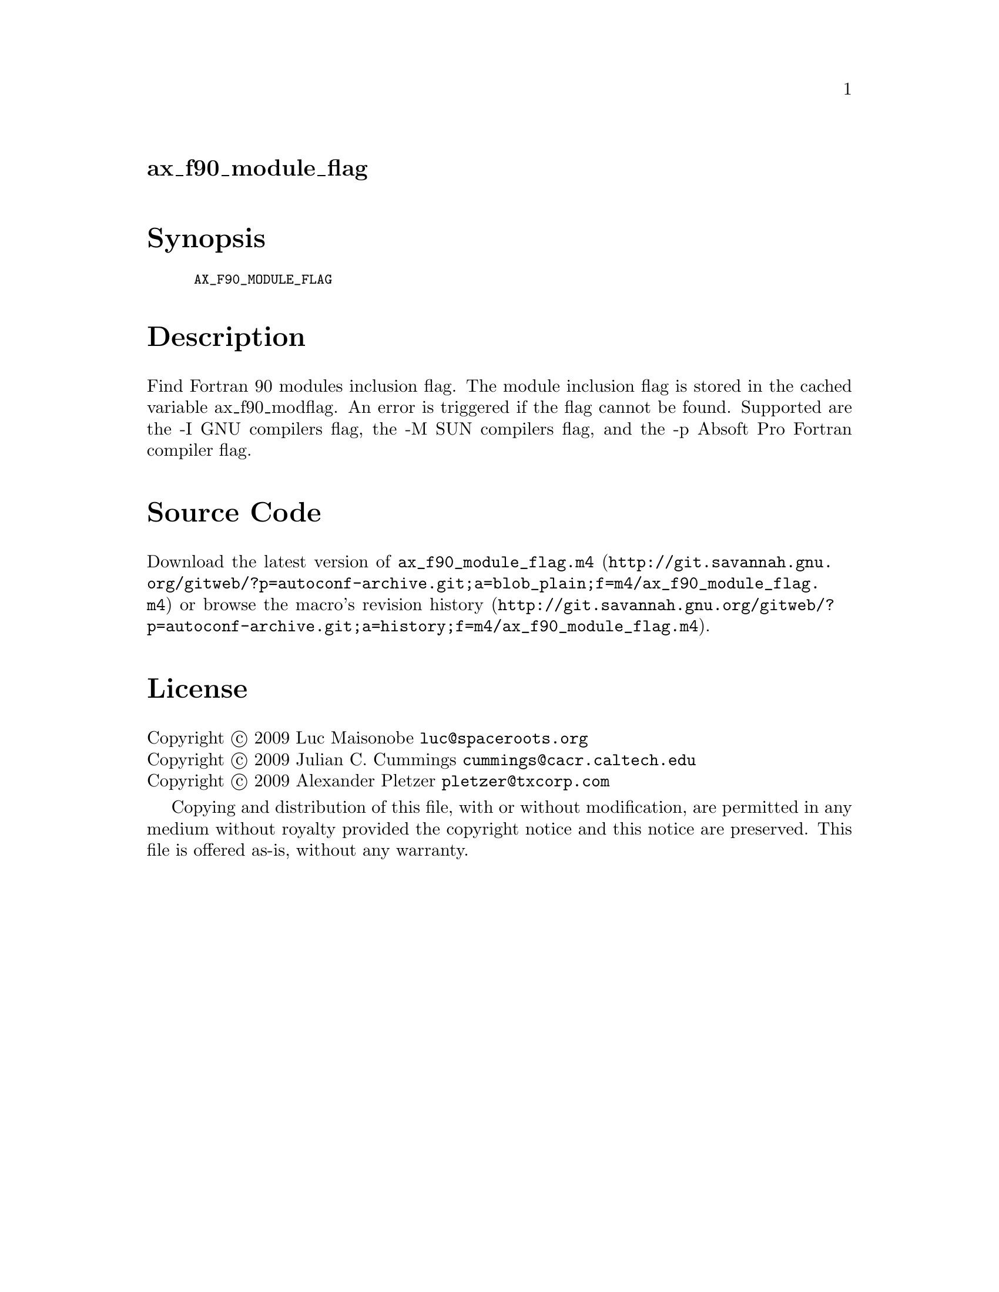 @node ax_f90_module_flag
@unnumberedsec ax_f90_module_flag

@majorheading Synopsis

@smallexample
AX_F90_MODULE_FLAG
@end smallexample

@majorheading Description

Find Fortran 90 modules inclusion flag. The module inclusion flag is
stored in the cached variable ax_f90_modflag. An error is triggered if
the flag cannot be found. Supported are the -I GNU compilers flag, the
-M SUN compilers flag, and the -p Absoft Pro Fortran compiler flag.

@majorheading Source Code

Download the
@uref{http://git.savannah.gnu.org/gitweb/?p=autoconf-archive.git;a=blob_plain;f=m4/ax_f90_module_flag.m4,latest
version of @file{ax_f90_module_flag.m4}} or browse
@uref{http://git.savannah.gnu.org/gitweb/?p=autoconf-archive.git;a=history;f=m4/ax_f90_module_flag.m4,the
macro's revision history}.

@majorheading License

@w{Copyright @copyright{} 2009 Luc Maisonobe @email{luc@@spaceroots.org}} @* @w{Copyright @copyright{} 2009 Julian C. Cummings @email{cummings@@cacr.caltech.edu}} @* @w{Copyright @copyright{} 2009 Alexander Pletzer @email{pletzer@@txcorp.com}}

Copying and distribution of this file, with or without modification, are
permitted in any medium without royalty provided the copyright notice
and this notice are preserved. This file is offered as-is, without any
warranty.
